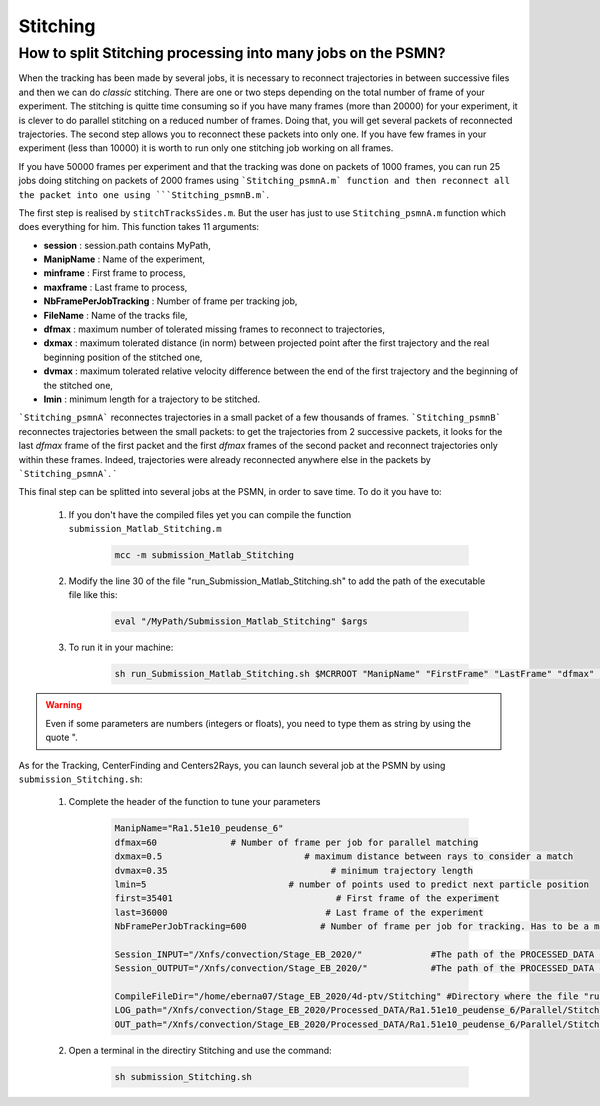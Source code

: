 .. _StitchingPSMN:

Stitching
==========

How to split Stitching processing into many jobs on the PSMN?
--------------------------------------------------------------

When the tracking has been made by several jobs, it is necessary to reconnect trajectories in between successive files and then we can do *classic* stitching. There are one or two steps depending on the total number of frame of your experiment. The stitching is quitte time consuming so if you have many frames (more than 20000) for your experiment, it is clever to do parallel stitching on a reduced number of frames. Doing that, you will get several packets of reconnected trajectories. The second step allows you to reconnect these packets into only one. If you have few frames in your experiment (less than 10000) it is worth to run only one stitching job working on all frames.

If you have 50000 frames per experiment and that the tracking was done on
packets of 1000 frames, you can run 25 jobs doing stitching on packets of 2000
frames using ```Stitching_psmnA.m` function and then reconnect all the packet
into one using ```Stitching_psmnB.m```. 

The first step is realised by ``stitchTracksSides.m``. But the user has just to use ``Stitching_psmnA.m`` function which does everything for him. This function takes 11 arguments:

- **session**                : session.path contains MyPath,
- **ManipName**              : Name of the experiment,
- **minframe**               : First frame to process,
- **maxframe**               : Last frame to process,
- **NbFramePerJobTracking**  : Number of frame per tracking job,
- **FileName**               : Name of the tracks file,
- **dfmax**                  : maximum number of tolerated missing frames to reconnect to trajectories,
- **dxmax**                  : maximum tolerated distance (in norm) between projected point after the first trajectory and the real beginning position of the stitched one,
- **dvmax**                  : maximum tolerated relative velocity difference between the end of the first trajectory and the beginning of the stitched one,
- **lmin**                   : minimum length for a trajectory to be stitched. 

```Stitching_psmnA``` reconnectes trajectories in a small packet of a few thousands of frames. ```Stitching_psmnB``` reconnectes trajectories between the small packets: to get the trajectories from 2 successive packets, it looks for the last *dfmax* frame of the first packet and the first *dfmax* frames of the second packet and reconnect trajectories only within these frames. Indeed, trajectories were already reconnected anywhere else in the packets by ```Stitching_psmnA```.
`

This final step can be splitted into several jobs at the PSMN, in order to save time. To do it you have to:

    1. If you don't have the compiled files yet you can compile the function ``submission_Matlab_Stitching.m``

        .. code-block:: matlab
            
            mcc -m submission_Matlab_Stitching
        
    2. Modify the line 30 of the file "run_Submission_Matlab_Stitching.sh" to add the path of the executable file like this:

        .. code-block:: bash

            eval "/MyPath/Submission_Matlab_Stitching" $args

    3. To run it in your machine:

        .. code-block:: bash

            sh run_Submission_Matlab_Stitching.sh $MCRROOT "ManipName" "FirstFrame" "LastFrame" "dfmax" "dxmax" "dvmax" "lmin" "Session_INPUT" "Session_OUTPUT"
            
            
.. warning:: 
	
	Even if some parameters are numbers (integers or floats), you need to type them as string by using the quote ".
	
	
As for the Tracking, CenterFinding and Centers2Rays, you can launch several job at the PSMN by using ``submission_Stitching.sh``:
		
		1. Complete the header of the function to tune your parameters 
		
		    .. code-block:: bash 
		
			    ManipName="Ra1.51e10_peudense_6"
			    dfmax=60              # Number of frame per job for parallel matching
			    dxmax=0.5                           # maximum distance between rays to consider a match
			    dvmax=0.35                               # minimum trajectory length
			    lmin=5                           # number of points used to predict next particle position
			    first=35401                               # First frame of the experiment                                                                                           
			    last=36000                              # Last frame of the experiment
			    NbFramePerJobTracking=600              # Number of frame per job for tracking. Has to be a multiple of NbFramePerJob

			    Session_INPUT="/Xnfs/convection/Stage_EB_2020/"		#The path of the PROCESSED_DATA directory, where tge file track_x_x.h5 are 
			    Session_OUTPUT="/Xnfs/convection/Stage_EB_2020/"		#The path of the PROCESSED_DATA directory, where the StitchA_x_x.h5 will be  

			    CompileFileDir="/home/eberna07/Stage_EB_2020/4d-ptv/Stitching" #Directory where the file "run_Submission_Matlab_Stitching.sh" is
			    LOG_path="/Xnfs/convection/Stage_EB_2020/Processed_DATA/Ra1.51e10_peudense_6/Parallel/Stitching/LOG"	#Log directory
			    OUT_path="/Xnfs/convection/Stage_EB_2020/Processed_DATA/Ra1.51e10_peudense_6/Parallel/Stitching/OUT"	#Matlab output directory

		2. Open a terminal in the directiry Stitching and use the command: 
		
		    .. code-block:: bash 
		
			    sh submission_Stitching.sh 
			
